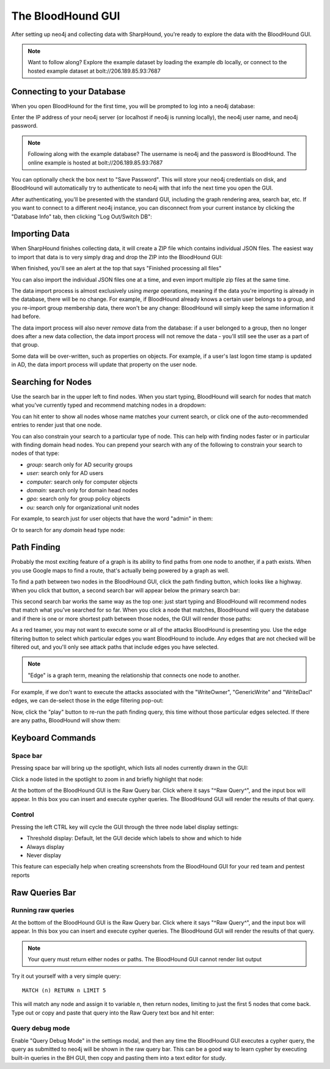 The BloodHound GUI
==================

After setting up neo4j and collecting data with SharpHound, you're
ready to explore the data with the BloodHound GUI.

.. note:: Want to follow along? Explore the example dataset by loading
   the example db locally, or connect to the hosted example dataset at
   bolt://206.189.85.93:7687

Connecting to your Database
^^^^^^^^^^^^^^^^^^^^^^^^

When you open BloodHound for the first time, you will be prompted to
log into a neo4j database:

.. image:: ../images/neo4j-login.png
   :align: center
   :width: 700px
   :alt: BloodHound Login Screen

Enter the IP address of your neo4j server (or localhost if neo4j is running
locally), the neo4j user name, and neo4j password.

.. note:: Following along with the example database? The username is neo4j
   and the password is BloodHound. The online example is hosted at
   bolt://206.189.85.93:7687

You can optionally check the box next to "Save Password". This will store
your neo4j credentials on disk, and BloodHound will automatically try to
authenticate to neo4j with that info the next time you open the GUI.

After authenticating, you'll be presented with the standard GUI, including
the graph rendering area, search bar, etc. If you want to connect to a different
neo4j instance, you can disconnect from your current instance by clicking
the "Database Info" tab, then clicking "Log Out/Switch DB":

.. image:: ../images/log-out.png
   :align: center
   :width: 700px
   :alt: Database logout button

Importing Data
^^^^^^^^^^^^^^

When SharpHound finishes collecting data, it will create a ZIP file which
contains individual JSON files. The easiest way to import that data is to
very simply drag and drop the ZIP into the BloodHound GUI:

.. image:: ../images/import-data.gif
   :align: center
   :width: 700px
   :alt: Import data with drag and drop

When finished, you'll see an alert at the top that says "Finished processing
all files"

You can also import the individual JSON files one at a time, and even import
multiple zip files at the same time.

The data import process is almost exclusively using `merge` operations, meaning
if the data you're importing is already in the database, there will be no change.
For example, if BloodHound already knows a certain user belongs to a group,
and you re-import group membership data, there won't be any change: BloodHound
will simply keep the same information it had before.

The data import process will also never `remove` data from the database: if a
user belonged to a group, then no longer does after a new data collection, the
data import process will not remove the data - you'll still see the user as a
part of that group.

Some data will be over-written, such as properties on objects. For example, if
a user's last logon time stamp is updated in AD, the data import process will
update that property on the user node.

Searching for Nodes
^^^^^^^^^^^^^^^^^^^

Use the search bar in the upper left to find nodes. When you start typing,
BloodHound will search for nodes that match what you've currently typed and
recommend matching nodes in a dropdown:

.. image:: ../images/search-for-domain-users.png
   :align: center
   :width: 700px
   :alt: Search for "Domain Users"

You can hit enter to show all nodes whose name matches your current search, or
click one of the auto-recommended entries to render just that one node.

You can also constrain your search to a particular type of node. This can help
with finding nodes faster or in particular with finding domain head nodes. You
can prepend your search with any of the following to constrain your search to
nodes of that type:

* `group:` search only for AD security groups
* `user:` search only for AD users
* `computer:` search only for computer objects
* `domain:` search only for domain head nodes
* `gpo:` search only for group policy objects
* `ou:` search only for organizational unit nodes

For example, to search just for user objects that have the word "admin" in them:

.. image:: ../images/search-for-user-with-admin-in-name.png
   :align: center
   :width: 700px
   :alt: Search for users with the word "admin" in their name

Or to search for any `domain` head type node:

.. image:: ../images/search-for-domains.png
   :align: center
   :width: 700px
   :alt: Search for domain objects

Path Finding
^^^^^^^^^^^^

Probably the most exciting feature of a graph is its ability to find paths
from one node to another, if a path exists. When you use Google maps to find
a route, that's actually being powered by a graph as well.

To find a path between two nodes in the BloodHound GUI, click the path finding
button, which looks like a highway. When you click that button, a second search
bar will appear below the primary search bar:

.. image:: ../images/pathfinding.png
   :align: center
   :width: 700px
   :alt: Path finding button

This second search bar works the same way as the top one: just start typing
and BloodHound will recommend nodes that match what you've searched for so far.
When you click a node that matches, BloodHound will query the database and if
there is one or more shortest path between those nodes, the GUI will render those
paths:

.. image:: ../images/domain-users-to-domain-admins.png
   :align: center
   :width: 700px
   :alt: Shortest paths from Domain Users to Domain Admins

As a red teamer, you may not want to execute some or all of the attacks BloodHound
is presenting you. Use the edge filtering button to select which particular edges
you want BloodHound to include. Any edges that are not checked will be filtered out,
and you'll only see attack paths that include edges you have selected.

.. note::
   "Edge" is a graph term, meaning the relationship that connects one node to
   another.

For example, if we don't want to execute the attacks associated with the "WriteOwner",
"GenericWrite" and "WriteDacl" edges, we can de-select those in the edge filtering
pop-out:

.. image:: ../images/edge-filtering.png
   :align: center
   :width: 700px
   :alt: Edge filtering pop-out

Now, click the "play" button to re-run the path finding query, this time without
those particular edges selected. If there are any paths, BloodHound will show them:

.. image:: ../images/domain-users-to-domain-admins-filtered.png
   :align: center
   :width: 700px
   :alt: Shortest paths from Domain Users to Domain Admins with some edges filtered

Keyboard Commands
^^^^^^^^^^^^^^^^^

Space bar
---------

Pressing space bar will bring up the spotlight, which lists all nodes currently
drawn in the GUI:

.. image:: ../images/spotlight.png
   :align: center
   :width: 700px
   :alt: Spotlight

Click a node listed in the spotlight to zoom in and briefly
highlight that node:

.. image:: ../images/spotlight-click-node.gif
   :align: center
   :widt

At the bottom of the BloodHound GUI is the Raw Query bar. Click where it says "^Raw
Query^", and the input box will appear. In this box you can insert and execute cypher
queries. The BloodHound GUI will render the results of that query.

.. note::h: 700px
   :alt: Highlight node

Control
-------

Pressing the left CTRL key will cycle the GUI through the three node label display
settings:

* Threshold display: Default, let the GUI decide which labels to show and which to hide
* Always display
* Never display

.. image:: ../images/node-label-display-cycle.gif
   :align: center
   :width: 700px
   :alt: Node display settings

This feature can especially help when creating screenshots from the BloodHound GUI for
your red team and pentest reports

Raw Queries Bar
^^^^^^^^^^^^^^^

Running raw queries
-------------------

At the bottom of the BloodHound GUI is the Raw Query bar. Click where it says "^Raw
Query^", and the input box will appear. In this box you can insert and execute cypher
queries. The BloodHound GUI will render the results of that query.

.. note:: Your query must return either nodes or paths. The BloodHound GUI cannot
   render list output

Try it out yourself with a very simple query:

::

   MATCH (n) RETURN n LIMIT 5

This will match any node and assign it to variable `n`, then return nodes, limiting
to just the first 5 nodes that come back. Type out or copy and paste that query into
the Raw Query text box and hit enter:

.. image:: ../images/raw-query.gif
   :align: center
   :width: 700px
   :alt: Raw query input, execution, and display

Query debug mode
----------------

Enable "Query Debug Mode" in the settings modal, and then any time the BloodHound GUI
executes a cypher query, the query as submitted to neo4j will be shown in the raw query
bar. This can be a good way to learn cypher by executing built-in queries in the BH GUI,
then copy and pasting them into a text editor for study.

